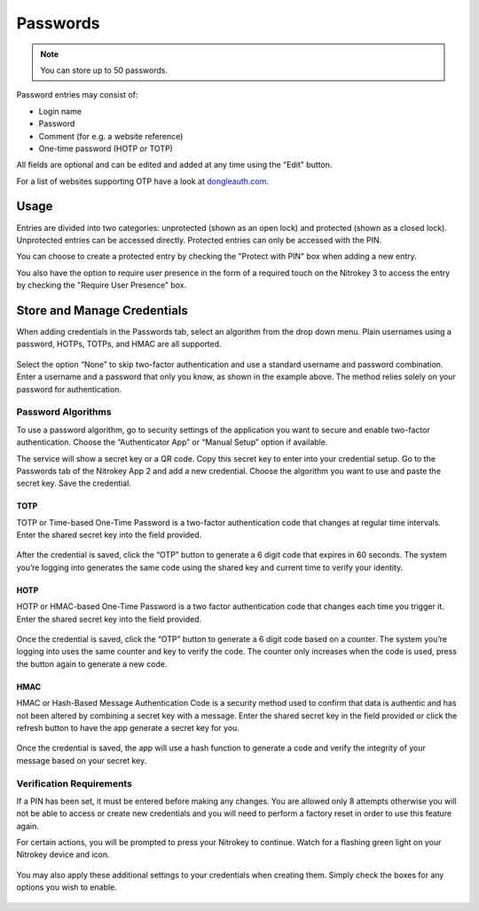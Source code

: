 Passwords
=========

.. note::
    You can store up to 50 passwords.

Password entries may consist of:

* Login name
* Password
* Comment (for e.g. a website reference)
* One-time password (HOTP or TOTP)

All fields are optional and can be edited and added at any time using the "Edit" button.

For a list of websites supporting OTP have a look at `dongleauth.com <https://www.dongleauth.com/>`__.

Usage
-----

Entries are divided into two categories: unprotected (shown as an open lock) and protected (shown as a closed lock). Unprotected entries can be accessed directly. Protected entries can only be accessed with the PIN. 

You can choose to create a protected entry by checking the "Protect with PIN" box when adding a new entry.

You also have the option to require user presence in the form of a required touch on the Nitrokey 3 to access the entry by checking the "Require User Presence" box.

Store and Manage Credentials
----------------------------

When adding credentials in the Passwords tab, select an algorithm from the drop down menu. Plain usernames using a password, HOTPs, TOTPs, and HMAC are all supported.

.. figure:: ./images/credential-example.png

Select the option “None” to skip two-factor authentication and use a standard username and password combination. Enter a username and a password that only you know, as shown in the example above. The method relies solely on your password for authentication.

Password Algorithms
*******************

To use a password algorithm, go to security settings of the application you want to secure and enable two-factor authentication. Choose the “Authenticator App” or “Manual Setup” option if available. 

The service will show a secret key or a QR code. Copy this secret key to enter into your credential setup. Go to the Passwords tab of the Nitrokey App 2 and add a new credential. Choose the algorithm you want to use and paste the secret key. Save the credential.

TOTP
++++

TOTP or Time-based One-Time Password is a two-factor authentication code that changes at regular time intervals. Enter the shared secret key into the field provided.

.. figure:: ./images/TOTP-secret.png

After the credential is saved, click the “OTP” button to generate a 6 digit code that expires in 60 seconds. The system you’re logging into generates the same code using the shared key and current time to verify your identity.

.. figure:: ./images/TOTP-code.png

HOTP
++++

HOTP or HMAC-based One-Time Password is a two factor authentication code that changes each time you trigger it. Enter the shared secret key into the field provided.

.. figure:: ./images/HOTP-secret.png

Once the credential is saved, click the “OTP” button to generate a 6 digit code based on a counter. The system you’re logging into uses the same counter and key to verify the code. The counter only increases when the code is used, press the button again to generate a new code.

.. figure:: ./images/HOTP-code.png

HMAC
++++

HMAC or Hash-Based Message Authentication Code is a security method used to confirm that data is authentic and has not been altered by combining a secret key with a message. Enter the shared secret key in the field provided or click the refresh button to have the app generate a secret key for you.

.. figure:: ./images/HMAC-secret.png

Once the credential is saved, the app will use a hash function to generate a code and verify the integrity of your message based on your secret key. 

Verification Requirements
*************************

If a PIN has been set, it must be entered before making any changes. You are allowed only 8 attempts otherwise you will not be able to access or create new credentials and you will need to perform a factory reset in order to use this feature again.

For certain actions, you will be prompted to press your Nitrokey to continue. Watch for a flashing green light on your Nitrokey device and icon.

.. figure:: ./images/flashing-green-icon.png

You may also apply these additional settings to your credentials when creating them. Simply check the boxes for any options you wish to enable.

.. figure:: ./images/additional-settings.png
